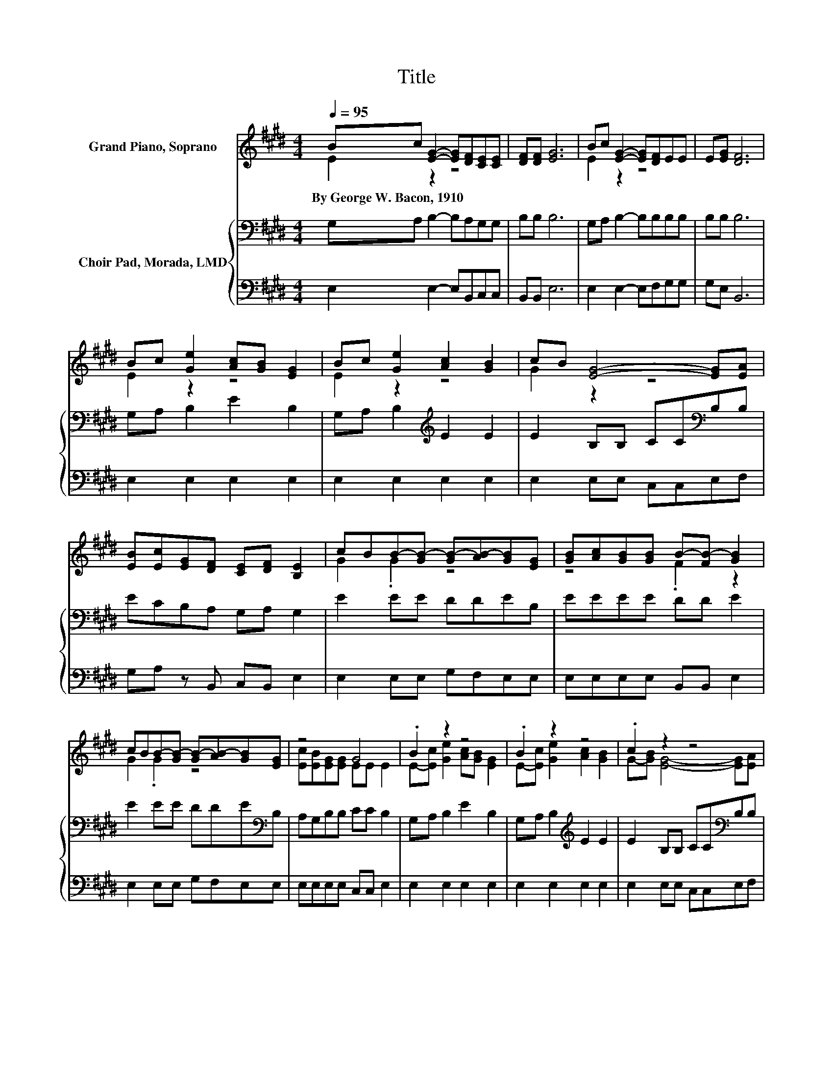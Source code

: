 X:1
T:Title
%%score ( 1 2 ) { 3 | 4 }
L:1/8
Q:1/4=95
M:4/4
K:E
V:1 treble nm="Grand Piano, Soprano"
V:2 treble 
V:3 bass nm="Choir Pad, Morada, LMD"
V:4 bass 
V:1
 Bc [EG]2- [EG][DF][CE][CE] | [DF][DF] [EG]6 | Bc [EG]2- [EG][DF]EE | E[EG] [DF]6 | %4
w: By~George~W.~Bacon,~1910 * * * * * *||||
 Bc [Ge]2 [Ac][GB] [EG]2 | Bc [Ge]2 [Ac]2 [GB]2 | cB [EG]4- [EG][EA] | %7
w: |||
 [EB][Ec][EG][DF] [CE][DF] [B,E]2 | cBB-[GB-] [GB-][AB-][GB][EG] | [GB][Ac][GB][GB] B-[FB-] [GB]2 | %10
w: |||
 cBB-[GB-] [GB-][AB-][GB][EG] | z4 G4 | .B2 z2 z4 | .B2 z2 z4 | .c2 z2 z4 | %15
w: |||||
 [EB][Ec][EG][DF] [CE][DF] [B,E]2- | [B,E]6 z2 |] %17
w: ||
V:2
 E2 z2 z4 | x8 | E2 z2 z4 | x8 | E2 z2 z4 | E2 z2 z4 | G2 z2 z4 | x8 | G2 .G2 z4 | z4 .F2 z2 | %10
 G2 .G2 z4 | [Ec][EB][EG][EG] EE E2 | E-[Ec] [Ge]2 [Ac][GB] [EG]2 | E-[Ec] [Ge]2 [Ac]2 [GB]2 | %14
 G-[GB] [EG]4- [EG][EA] | x8 | x8 |] %17
V:3
 G,A, B,2- B,A,G,G, | B,B, B,6 | G,A, B,2- B,B,B,B, | B,B, B,6 | G,A, B,2 E2 B,2 | %5
 G,A, B,2[K:treble] E2 E2 | E2 B,B, CC[K:bass]B,B, | ECB,A, G,A, G,2 | E2 EE DDEB, | EEEE DD E2 | %10
 E2 EE DDE[K:bass]B, | A,G,B,B, CC B,2 | G,A, B,2 E2 B,2 | G,A, B,2[K:treble] E2 E2 | %14
 E2 B,B, CC[K:bass]B,B, | ECB,A, G,A, G,2- | G,6 z2 |] %17
V:4
 E,2 E,2- E,B,,C,C, | B,,B,, E,6 | E,2 E,2- E,F,G,G, | G,E, B,,6 | E,2 E,2 E,2 E,2 | %5
 E,2 E,2 E,2 E,2 | E,2 E,E, C,C,E,F, | G,A, z B,, C,B,, E,2 | E,2 E,E, G,F,E,E, | %9
 E,E,E,E, B,,B,, E,2 | E,2 E,E, G,F,E,E, | E,E,E,E, C,C, E,2 | E,2 E,2 E,2 E,2 | E,2 E,2 E,2 E,2 | %14
 E,2 E,E, C,C,E,F, | G,A, z B,, C,B,, E,2- | E,6 z2 |] %17


